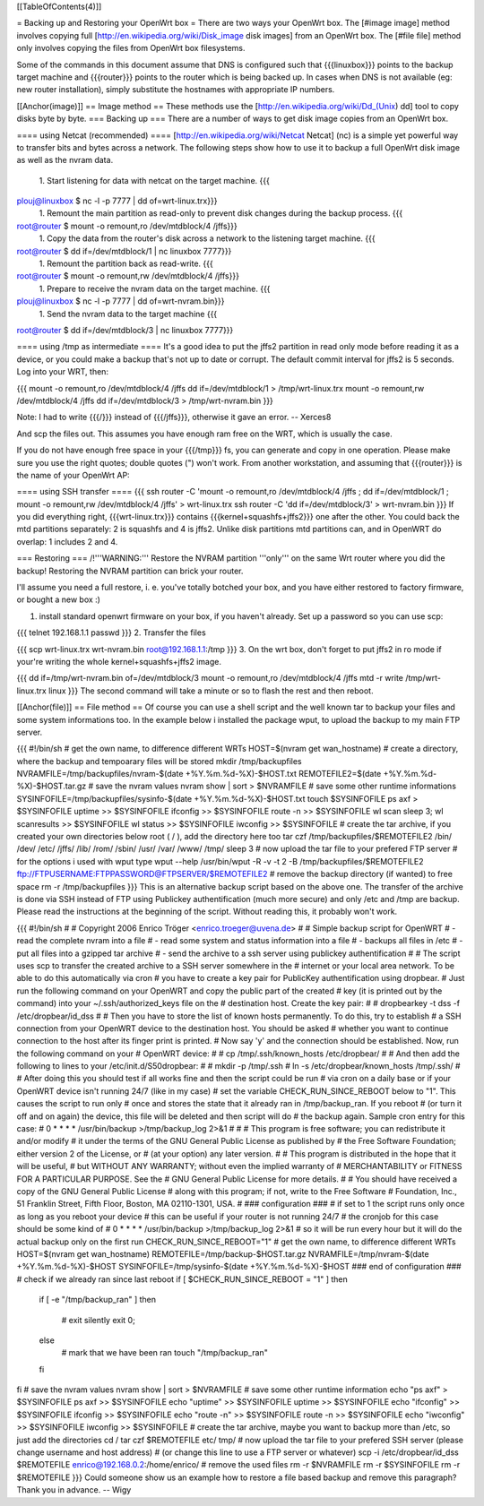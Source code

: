 [[TableOfContents(4)]]

= Backing up and Restoring your OpenWrt box =
There are two ways your OpenWrt box. The [#image image] method involves copying full [http://en.wikipedia.org/wiki/Disk_image disk images] from an OpenWrt box. The [#file file] method only involves copying the files from OpenWrt box filesystems.

Some of the commands in this document assume that DNS is configured such that {{{linuxbox}}} points to the backup target machine and {{{router}}} points to the router which is being backed up. In cases when DNS is not available (eg: new router installation), simply substitute the hostnames with appropriate IP numbers.

[[Anchor(image)]]
== Image method ==
These methods use the [http://en.wikipedia.org/wiki/Dd_(Unix) dd] tool to copy disks byte by byte.
=== Backing up ===
There are a number of ways to get disk image copies from an OpenWrt box.

==== using Netcat (recommended) ====
[http://en.wikipedia.org/wiki/Netcat Netcat] (nc) is a simple yet powerful way to transfer bits and bytes across a network.
The following steps show how to use it to backup a full OpenWrt disk image as well as the nvram data.

 1. Start listening for data with netcat on the target machine.
 {{{
plouj@linuxbox $ nc -l -p 7777 | dd of=wrt-linux.trx}}}
 1. Remount the main partition as read-only to prevent disk changes during the backup process.
 {{{
root@router $ mount -o remount,ro /dev/mtdblock/4 /jffs}}}
 1. Copy the data from the router's disk across a network to the listening target machine.
 {{{
root@router $ dd if=/dev/mtdblock/1 | nc linuxbox 7777}}}
 1. Remount the partition back as read-write.
 {{{
root@router $ mount -o remount,rw /dev/mtdblock/4 /jffs}}}
 1. Prepare to receive the nvram data on the target machine.
 {{{
plouj@linuxbox $ nc -l -p 7777 | dd of=wrt-nvram.bin}}}
 1. Send the nvram data to the target machine
 {{{
root@router $ dd if=/dev/mtdblock/3 | nc linuxbox 7777}}}

==== using /tmp as intermediate ====
It's a good idea to put the jffs2 partition in read only mode before reading it as a device, or you could make a backup that's not up to date or corrupt. The default commit interval for jffs2 is 5 seconds. Log into your WRT, then:

{{{
mount -o remount,ro /dev/mtdblock/4 /jffs
dd if=/dev/mtdblock/1 > /tmp/wrt-linux.trx
mount -o remount,rw /dev/mtdblock/4 /jffs
dd if=/dev/mtdblock/3 > /tmp/wrt-nvram.bin
}}}

Note: I had to write {{{/}}} instead of {{{/jffs}}}, otherwise it gave an error. -- Xerces8

And scp the files out. This assumes you have enough ram free on the WRT, which is usually the case.

If you do not have enough free space in your {{{/tmp}}} fs, you can generate and copy in one operation.  Please make sure you use the right quotes; double quotes (") won't work.  From another workstation, and assuming that {{{router}}} is the name of your OpenWrt AP:

==== using SSH transfer ====
{{{
ssh router -C 'mount -o remount,ro /dev/mtdblock/4 /jffs ; dd if=/dev/mtdblock/1 ; mount -o remount,rw /dev/mtdblock/4 /jffs' > wrt-linux.trx
ssh router -C 'dd if=/dev/mtdblock/3' > wrt-nvram.bin
}}}
If you did everything right, {{{wrt-linux.trx}}} contains {{{kernel+squashfs+jffs2}}} one after the other. You could back the mtd partitions separately: 2 is squashfs and 4 is jffs2. Unlike disk partitions mtd partitions can, and in OpenWRT do overlap: 1 includes 2 and 4.

=== Restoring ===
/!\ '''WARNING:''' Restore the NVRAM partition '''only''' on the same Wrt router where you did the backup! Restoring the NVRAM partition can brick your router.

I'll assume you need a full restore, i. e. you've totally botched your box, and you have either restored to factory firmware, or bought a new box :)

1. install standard openwrt firmware on your box, if you haven't already. Set up a password so you can use scp:

{{{
telnet 192.168.1.1
passwd
}}}
2. Transfer the files

{{{
scp wrt-linux.trx wrt-nvram.bin root@192.168.1.1:/tmp
}}}
3. On the wrt box, don't forget to put jffs2 in ro mode if your're writing the whole kernel+squashfs+jffs2 image.

{{{
dd if=/tmp/wrt-nvram.bin of=/dev/mtdblock/3
mount -o remount,ro /dev/mtdblock/4 /jffs
mtd -r write /tmp/wrt-linux.trx linux
}}}
The second command will take a minute or so to flash the rest and then reboot.

[[Anchor(file)]]
== File method ==
Of course you can use a shell script and the well known tar to backup your files and some system informations too. In the example below i installed the package wput, to upload the backup to my main FTP server.

{{{
#!/bin/sh
# get the own name, to difference different WRTs
HOST=$(nvram get wan_hostname)
# create a directory, where the backup and tempoarary files will be stored
mkdir /tmp/backupfiles
NVRAMFILE=/tmp/backupfiles/nvram-$(date +%Y.%m.%d-%X)-$HOST.txt
REMOTEFILE2=$(date +%Y.%m.%d-%X)-$HOST.tar.gz
# save the nvram values
nvram show | sort > $NVRAMFILE
# save some other runtime informations
SYSINFOFILE=/tmp/backupfiles/sysinfo-$(date +%Y.%m.%d-%X)-$HOST.txt
touch $SYSINFOFILE
ps axf > $SYSINFOFILE
uptime >> $SYSINFOFILE
ifconfig >> $SYSINFOFILE
route -n >> $SYSINFOFILE
wl scan
sleep 3;
wl scanresults >> $SYSINFOFILE
wl status >> $SYSINFOFILE
iwconfig >> $SYSINFOFILE
# create the tar archive, if you created your own directories below root ( / ), add the directory here too
tar czf /tmp/backupfiles/$REMOTEFILE2 /bin/ /dev/ /etc/ /jffs/ /lib/ /rom/ /sbin/ /usr/ /var/ /www/ /tmp/
sleep 3
# now upload the tar file to your prefered FTP server
# for the options i used with wput type wput --help
/usr/bin/wput -R -v -t 2 -B /tmp/backupfiles/$REMOTEFILE2 ftp://FTPUSERNAME:FTPPASSWORD@FTPSERVER/$REMOTEFILE2
# remove the backup directory (if wanted) to free space
rm -r /tmp/backupfiles
}}}
This is an alternative backup script based on the above one. The transfer of the archive is done via SSH instead of FTP using Publickey authentification (much more secure) and only /etc and /tmp are backup. Please read the instructions at the beginning of the script. Without reading this, it probably won't work.

{{{
#!/bin/sh
#
# Copyright 2006 Enrico Tröger <enrico.troeger@uvena.de>
#
# Simple backup script for OpenWRT
# - read the complete nvram into a file
# - read some system and status information into a file
# - backups all files in /etc
# - put all files into a gzipped tar archive
# - send the archive to a ssh server using publickey authentification
#
# The script uses scp to transfer the created archive to a SSH server somewhere in the
# internet or your local area network. To be able to do this automatically via cron
# you have to create a key pair for PublicKey authentification using dropbear.
# Just run the following command on your OpenWRT and copy the public part of the created
# key (it is printed out by the command) into your ~/.ssh/authorized_keys file on the
# destination host. Create the key pair:
#
# dropbearkey -t dss -f /etc/dropbear/id_dss
#
# Then you have to store the list of known hosts permanently. To do this, try to establish
# a SSH connection from your OpenWRT device to the destination host. You should be asked
# whether you want to continue connection to the host after its finger print is printed.
# Now say 'y' and the connection should be established. Now, run the following command on your
# OpenWRT device:
#
# cp /tmp/.ssh/known_hosts /etc/dropbear/
#
# And then add the following to lines to your /etc/init.d/S50dropbear:
#
# mkdir -p /tmp/.ssh
# ln -s /etc/dropbear/known_hosts /tmp/.ssh/
#
# After doing this you should test if all works fine and then the script could be run
# via cron on a daily base or if your OpenWRT device isn't running 24/7 (like in my case)
# set the variable CHECK_RUN_SINCE_REBOOT below to "1". This causes the script to run only
# once and stores the state that it already ran in /tmp/backup_ran. If you reboot
# (or turn it off and on again) the device, this file will be deleted and then script will do
# the backup again. Sample cron entry for this case:
# 0 * * * * /usr/bin/backup >/tmp/backup_log 2>&1
#
#
# This program is free software; you can redistribute it and/or modify
# it under the terms of the GNU General Public License as published by
# the Free Software Foundation; either version 2 of the License, or
# (at your option) any later version.
#
# This program is distributed in the hope that it will be useful,
# but WITHOUT ANY WARRANTY; without even the implied warranty of
# MERCHANTABILITY or FITNESS FOR A PARTICULAR PURPOSE.  See the
# GNU General Public License for more details.
#
# You should have received a copy of the GNU General Public License
# along with this program; if not, write to the Free Software
# Foundation, Inc., 51 Franklin Street, Fifth Floor, Boston, MA 02110-1301, USA.
#
### configuration ###
# if set to 1 the script runs only once as long as you reboot your device
# this can be useful if your router is not running 24/7
# the cronjob for this case should be some kind of
# 0 * * * * /usr/bin/backup >/tmp/backup_log 2>&1
# so it will be run every hour but it will do the actual backup only on the first run
CHECK_RUN_SINCE_REBOOT="1"
# get the own name, to difference different WRTs
HOST=$(nvram get wan_hostname)
REMOTEFILE=/tmp/backup-$HOST.tar.gz
NVRAMFILE=/tmp/nvram-$(date +%Y.%m.%d-%X)-$HOST
SYSINFOFILE=/tmp/sysinfo-$(date +%Y.%m.%d-%X)-$HOST
### end of configuration ###
# check if we already ran since last reboot
if [ $CHECK_RUN_SINCE_REBOOT = "1" ]
then
        if [ -e "/tmp/backup_ran" ]
        then
                # exit silently
                exit 0;
        else
                # mark that we have been ran
                touch "/tmp/backup_ran"
        fi
fi
# save the nvram values
nvram show | sort > $NVRAMFILE
# save some other runtime information
echo "ps axf" > $SYSINFOFILE
ps axf >> $SYSINFOFILE
echo "uptime" >> $SYSINFOFILE
uptime >> $SYSINFOFILE
echo "ifconfig" >> $SYSINFOFILE
ifconfig >> $SYSINFOFILE
echo "route -n" >> $SYSINFOFILE
route -n >> $SYSINFOFILE
echo "iwconfig" >> $SYSINFOFILE
iwconfig >> $SYSINFOFILE
# create the tar archive, maybe you want to backup more than /etc, so just add the directories
cd /
tar czf $REMOTEFILE etc/ tmp/
# now upload the tar file to your prefered SSH server (please change username and host address)
# (or change this line to use a FTP server or whatever)
scp -i /etc/dropbear/id_dss $REMOTEFILE enrico@192.168.0.2:/home/enrico/
# remove the used files
rm -r $NVRAMFILE
rm -r $SYSINFOFILE
rm -r $REMOTEFILE
}}}
Could someone show us an example how to restore a file based backup and remove this paragraph? Thank you in advance. -- Wigy
